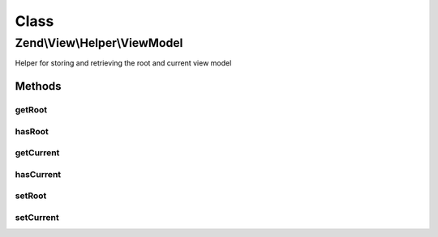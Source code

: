 .. View/Helper/ViewModel.php generated using docpx on 01/30/13 03:02pm


Class
*****

Zend\\View\\Helper\\ViewModel
=============================

Helper for storing and retrieving the root and current view model

Methods
-------

getRoot
+++++++

.. function:: getRoot()


    Get the root view model

    :rtype: null|Model 



hasRoot
+++++++

.. function:: hasRoot()


    Is a root view model composed?

    :rtype: bool 



getCurrent
++++++++++

.. function:: getCurrent()


    Get the current view model

    :rtype: null|Model 



hasCurrent
++++++++++

.. function:: hasCurrent()


    Is a current view model composed?

    :rtype: bool 



setRoot
+++++++

.. function:: setRoot()


    Set the root view model

    :param Model: 

    :rtype: ViewModel 



setCurrent
++++++++++

.. function:: setCurrent()


    Set the current view model

    :param Model: 

    :rtype: ViewModel 



